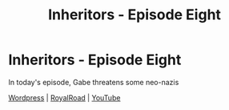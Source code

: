 #+TITLE: Inheritors - Episode Eight

* Inheritors - Episode Eight
:PROPERTIES:
:Author: MegajouleWrites
:Score: 9
:DateUnix: 1604816399.0
:DateShort: 2020-Nov-08
:FlairText: WIP
:END:
In today's episode, Gabe threatens some neo-nazis

[[https://inheritorsserial.com/2020/11/08/episode-eight/][Wordpress]] | [[https://www.royalroad.com/fiction/35915/inheritors/chapter/581225/episode-eight][RoyalRoad]] | [[https://youtu.be/6vPks180BF8][YouTube]]

